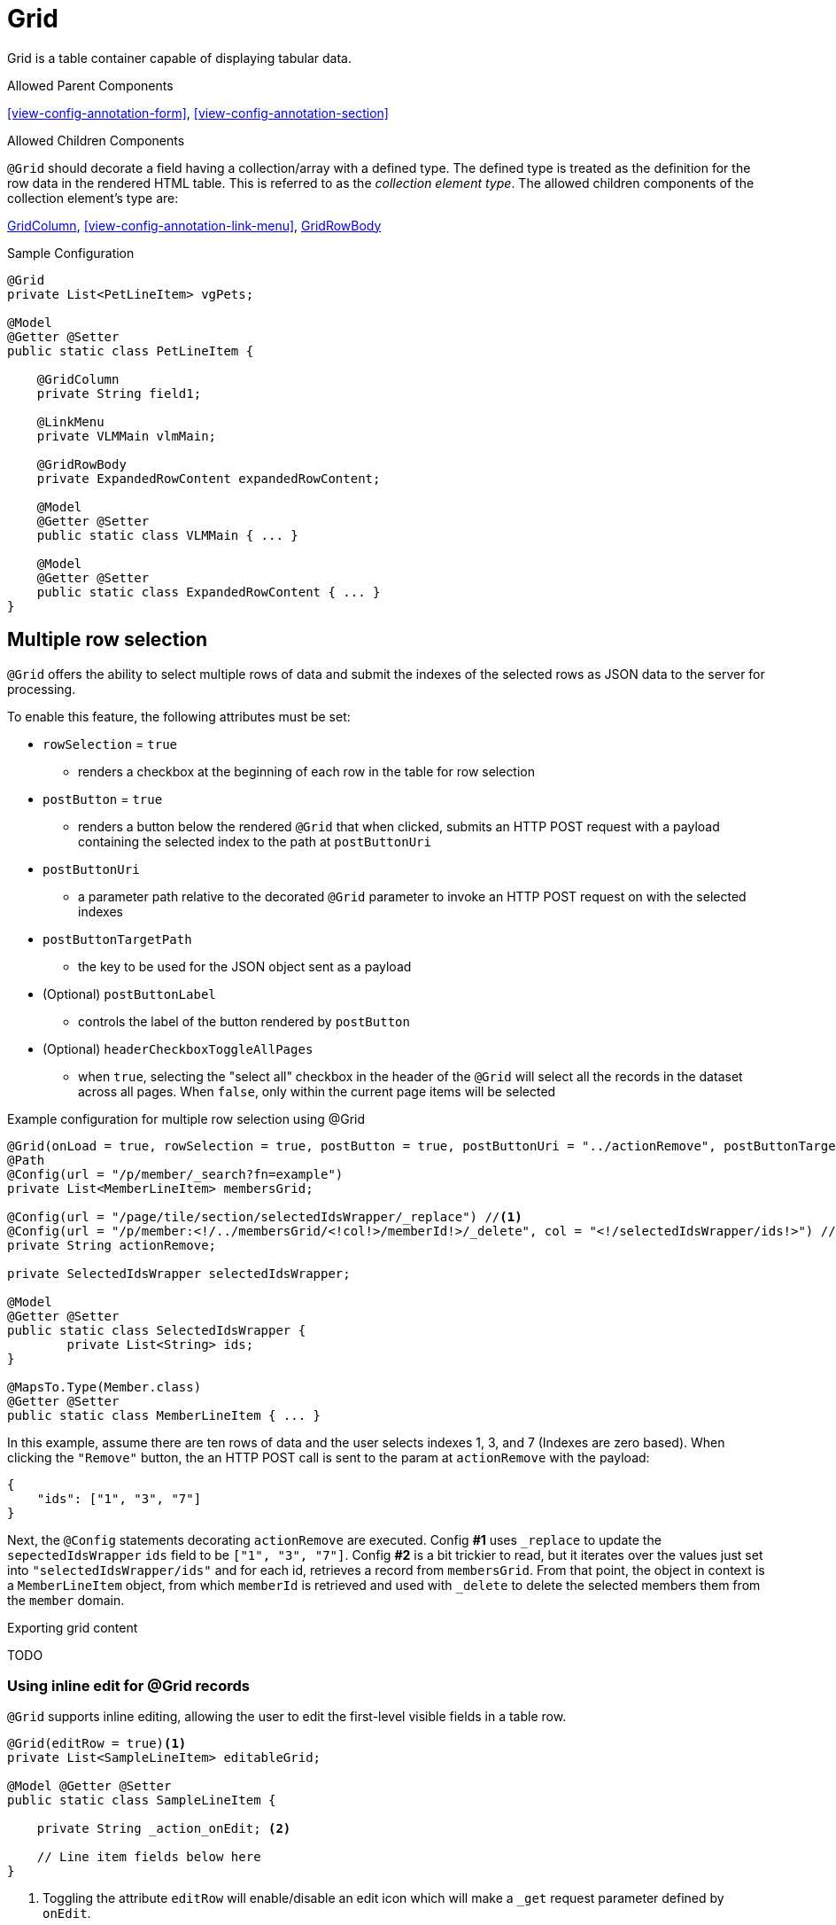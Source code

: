 [[view-config-annotation-grid]]
= Grid

Grid is a table container capable of displaying tabular data.

.Allowed Parent Components
<<view-config-annotation-form>>, 
<<view-config-annotation-section>>

.Allowed Children Components
`@Grid` should decorate a field having a collection/array with a defined type. The defined type is treated as the definition for the row data in the rendered HTML table. This is referred to as the _collection element type_. The allowed children components of the collection element's type are:

<<view-config-annotation-grid-column>>, 
<<view-config-annotation-link-menu>>, 
<<view-config-annotation-grid-row-body>>

[source,java,indent=0]
[subs="verbatim,attributes"]
.Sample Configuration
----
@Grid
private List<PetLineItem> vgPets;

@Model
@Getter @Setter
public static class PetLineItem {

    @GridColumn
    private String field1;

    @LinkMenu
    private VLMMain vlmMain;

    @GridRowBody
    private ExpandedRowContent expandedRowContent;

    @Model
    @Getter @Setter
    public static class VLMMain { ... }

    @Model
    @Getter @Setter
    public static class ExpandedRowContent { ... }
}
----

== Multiple row selection
`@Grid` offers the ability to select multiple rows of data and submit the indexes of the selected rows as JSON data to the server for processing.

To enable this feature, the following attributes must be set:

* `rowSelection` = `true`
** renders a checkbox at the beginning of each row in the table for row selection
* `postButton` = `true`
** renders a button below the rendered `@Grid` that when clicked, submits an HTTP POST request with a payload containing the selected index to the path at `postButtonUri`
* `postButtonUri`
** a parameter path relative to the decorated `@Grid` parameter to invoke an HTTP POST request on with the selected indexes
* `postButtonTargetPath`
** the key to be used for the JSON object sent as a payload
* (Optional) `postButtonLabel`
** controls the label of the button rendered by `postButton`
* (Optional) `headerCheckboxToggleAllPages`
** when `true`, selecting the "select all" checkbox in the header of the `@Grid` will select all the records in the dataset across all pages. When `false`, only within the current page items will be selected

.Example configuration for multiple row selection using @Grid
[source, java]
----
@Grid(onLoad = true, rowSelection = true, postButton = true, postButtonUri = "../actionRemove", postButtonTargetPath = "ids", postButtonLabel = "Remove")
@Path
@Config(url = "/p/member/_search?fn=example")
private List<MemberLineItem> membersGrid;

@Config(url = "/page/tile/section/selectedIdsWrapper/_replace") //<1>
@Config(url = "/p/member:<!/../membersGrid/<!col!>/memberId!>/_delete", col = "<!/selectedIdsWrapper/ids!>") //<2>
private String actionRemove;

private SelectedIdsWrapper selectedIdsWrapper;

@Model
@Getter @Setter
public static class SelectedIdsWrapper {
	private List<String> ids;
}

@MapsTo.Type(Member.class)
@Getter @Setter
public static class MemberLineItem { ... }
----

In this example, assume there are ten rows of data and the user selects indexes 1, 3, and 7 (Indexes are zero based). When clicking the `"Remove"` button, the an HTTP POST call is sent to the param at `actionRemove` with the payload:

```json
{
    "ids": ["1", "3", "7"]
}
```

Next, the `@Config` statements decorating `actionRemove` are executed. Config **#1** uses `_replace` to update the `sepectedIdsWrapper` `ids` field to be `["1", "3", "7"]`. Config **#2** is a bit trickier to read, but it iterates over the values just set into `"selectedIdsWrapper/ids"` and for each id, retrieves a record from `membersGrid`. From that point, the object in context is a `MemberLineItem` object, from which `memberId` is retrieved and used with `_delete` to delete the selected members them from the `member` domain.

.Exporting grid content
TODO

=== Using inline edit for @Grid records
`@Grid` supports inline editing, allowing the user to edit the first-level visible fields in a table row.

[source, java]
----
@Grid(editRow = true)<1>
private List<SampleLineItem> editableGrid;

@Model @Getter @Setter
public static class SampleLineItem {
    
    private String _action_onEdit; <2>

    // Line item fields below here
}
----
<1> Toggling the attribute `editRow` will enable/disable an edit icon which will make a `_get` request parameter defined by `onEdit`.
<2> Decorate `_action_onEdit` with any `@Config` or framework supported annotations.

When `_action_onEdit` is clicked, 

[[view-config-annotation-grid-column]]
== GridColumn

GridColumn is a container for displaying a single value within a <<view-config-annotation-grid>>.

.Allowed Parent Components
<<view-config-annotation-grid>>

.Allowed Children Components
None. `@GridColumn` should decorate a field having a simple type.

[source,java,indent=0]
[subs="verbatim,attributes"]
.Sample Configuration
----
@Model
@Getter @Setter
public static class PetLineItem {

    @GridColumn
    private String field1;
}
----

[[view-config-annotation-grid-row-body]]
== GridRowBody

GridRowBody is used to display additional content about the row data within a <<view-config-annotation-grid>>.

.Allowed Parent Components
<<view-config-annotation-grid>>

.Allowed Children Components
`@GridRowBody` will display children components in the same manner as <<view-config-annotation-section>> does. See the _Allowed Children Components_ of <<view-config-annotation-section>> for more details.

[source,java,indent=0]
[subs="verbatim,attributes"]
.Sample Configuration
----
@MapsTo.Type(Pet.class)
@Getter @Setter
public static class PetLineItem {

    @GridColumn
    @Path
    private String name;

    @GridRowBody
    private ExpandedRowContent expandedRowContent;

    @Model
    @Getter @Setter
	public static class ExpandedRowContent {
		
		@CardDetail
		private CardDetails cardDetails;
	}
	
	@Model
    @Getter @Setter
	public static class CardDetails {
		
		@CardDetail.Body
		private CardBody cardBody;
	}
	
	@Model
    @Getter @Setter
	public static class CardBody {
		
		@FieldValue
        @Path
		private String id;
	}
}
----
